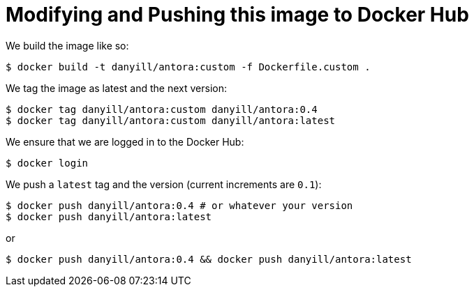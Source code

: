 = Modifying and Pushing this image to Docker Hub

We build the image like so:

  $ docker build -t danyill/antora:custom -f Dockerfile.custom .

We tag the image as latest and the next version:

  $ docker tag danyill/antora:custom danyill/antora:0.4
  $ docker tag danyill/antora:custom danyill/antora:latest

We ensure that we are logged in to the Docker Hub:

  $ docker login

We push a `latest` tag and the version (current increments are `0.1`):

  $ docker push danyill/antora:0.4 # or whatever your version
  $ docker push danyill/antora:latest

or 

  $ docker push danyill/antora:0.4 && docker push danyill/antora:latest
